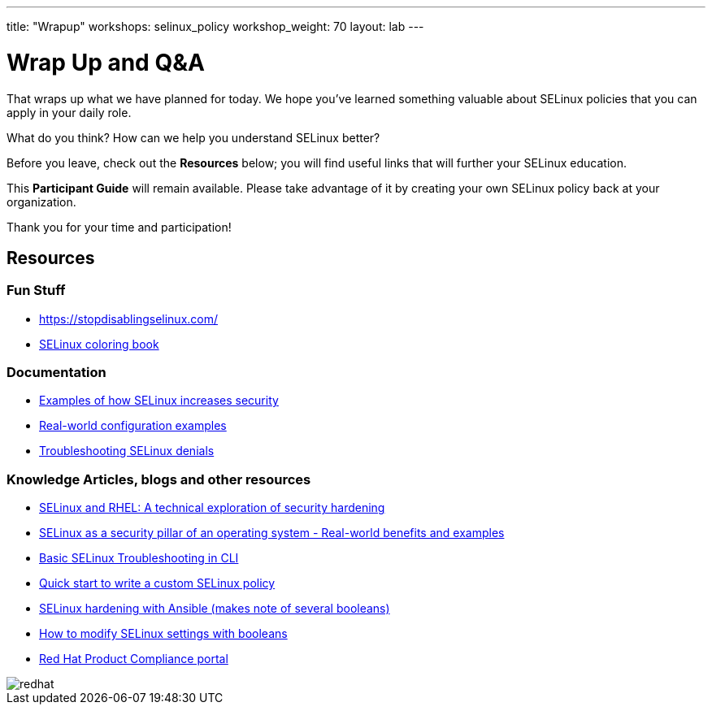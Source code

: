 ---
title: "Wrapup"
workshops: selinux_policy
workshop_weight: 70
layout: lab
---

:badges:
:icons: font
:iconsdir: http://people.redhat.com/~jduncan/images/icons
:imagesdir: /workshops/selinux_policy/images
:source-highlighter: highlight.js
:source-language: yaml

:figure-caption!:


= Wrap Up and Q&A

That wraps up what we have planned for today.  We hope you've learned something valuable about SELinux policies that you can apply in your daily role.

What do you think? How can we help you understand SELinux better?

Before you leave, check out the *Resources* below; you will find useful links that will further your SELinux education.

This *Participant Guide* will remain available.  Please take advantage of it by creating your own SELinux policy back at your organization.

Thank you for your time and participation!

== Resources

=== Fun Stuff
    ** https://stopdisablingselinux.com/
    ** https://people.redhat.com/duffy/selinux/selinux-coloring-book_A4-Stapled.pdf[SELinux coloring book]

=== Documentation
    ** https://docs.redhat.com/en/documentation/red_hat_enterprise_linux/8/html/using_selinux/getting-started-with-selinux_using-selinux#selinux-examples_getting-started-with-selinux[Examples of how SELinux increases security]
    ** https://docs.redhat.com/en/documentation/red_hat_enterprise_linux/8/html/using_selinux/configuring-selinux-for-applications-and-services-with-non-standard-configurations_using-selinux#customizing-the-selinux-policy-for-the-apache-http-server-in-a-non-standard-configuration_configuring-selinux-for-applications-and-services-with-non-standard-configurations[Real-world configuration examples]
    ** https://docs.redhat.com/en/documentation/red_hat_enterprise_linux/8/html/using_selinux/troubleshooting-problems-related-to-selinux_using-selinux#identifying-selinux-denials_troubleshooting-problems-related-to-selinux[Troubleshooting SELinux denials]

=== Knowledge Articles, blogs and other resources
    ** https://www.redhat.com/en/blog/selinux-and-rhel-technical-exploration-security-hardening[SELinux and RHEL: A technical exploration of security hardening]
    ** https://access.redhat.com/articles/6964380[SELinux as a security pillar of an operating system - Real-world benefits and examples]
    ** https://access.redhat.com/articles/2191331[Basic SELinux Troubleshooting in CLI]
    ** https://access.redhat.com/articles/6999267[Quick start to write a custom SELinux policy]
    ** https://access.redhat.com/articles/7047896[SELinux hardening with Ansible (makes note of several booleans)]
    ** https://www.redhat.com/sysadmin/change-selinux-settings-boolean[How to modify SELinux settings with booleans]
    ** https://access.redhat.com/compliance[Red Hat Product Compliance portal]


image::redhat.svg[]
